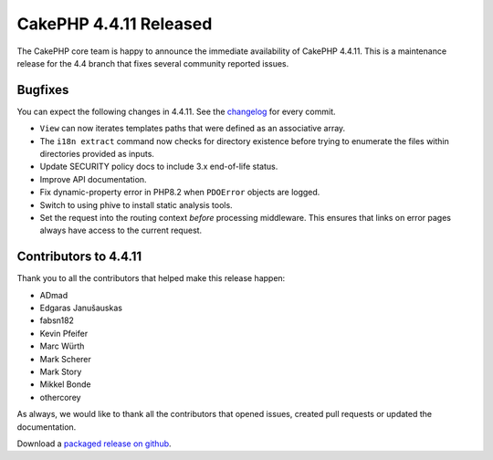 CakePHP 4.4.11 Released
=======================

The CakePHP core team is happy to announce the immediate availability of CakePHP
4.4.11. This is a maintenance release for the 4.4 branch that fixes several
community reported issues.

Bugfixes
--------

You can expect the following changes in 4.4.11. See the `changelog
<https://github.com/cakephp/cakephp/compare/4.4.10...4.4.11>`_ for every commit.

* ``View`` can now iterates templates paths that were defined as an associative
  array.
* The ``i18n extract`` command now checks for directory existence before trying
  to enumerate the files within directories provided as inputs.
* Update SECURITY policy docs to include 3.x end-of-life status.
* Improve API documentation.
* Fix dynamic-property error in PHP8.2 when ``PDOError`` objects are logged.
* Switch to using phive to install static analysis tools.
* Set the request into the routing context *before* processing middleware. This
  ensures that links on error pages always have access to the current request.

Contributors to 4.4.11
----------------------

Thank you to all the contributors that helped make this release happen:

* ADmad
* Edgaras Janušauskas
* fabsn182
* Kevin Pfeifer
* Marc Würth
* Mark Scherer
* Mark Story
* Mikkel Bonde
* othercorey

As always, we would like to thank all the contributors that opened issues,
created pull requests or updated the documentation.

Download a `packaged release on github
<https://github.com/cakephp/cakephp/releases>`_.

.. author:: markstory
.. categories:: release, news
.. tags:: release, news
